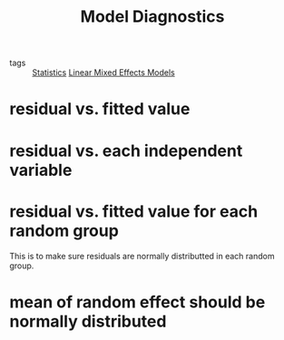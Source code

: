 :PROPERTIES:
:ID:       2634c394-b4f7-4665-9268-a5c807fc27c6
:END:
#+title: Model Diagnostics

- tags :: [[id:7d2edd27-295e-4f48-88f2-993d06d9c5d3][Statistics]] [[id:12c9957f-fba4-4243-9762-065e137b939b][Linear Mixed Effects Models]]


* residual vs. fitted value

* residual vs. each independent variable

* residual vs. fitted value for each random group

This is to make sure residuals are normally distributted in each random group.

* mean of random effect should be normally distributed
